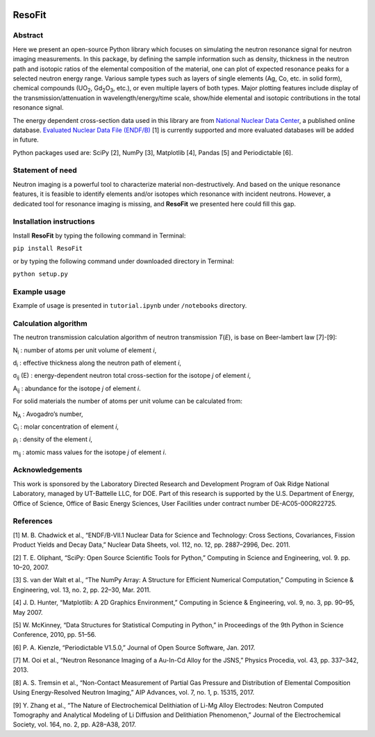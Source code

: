 |pypi version| |Build Status| |codecov| |Documentation Status|

ResoFit
=======

Abstract
~~~~~~~~

Here we present an open-source Python library which focuses on
simulating the neutron resonance signal for neutron imaging
measurements. In this package, by defining the sample information such
as density, thickness in the neutron path and isotopic ratios of the
elemental composition of the material, one can plot of expected
resonance peaks for a selected neutron energy range. Various sample
types such as layers of single elements (Ag, Co, etc. in solid form),
chemical compounds (UO\ :sub:`2`, Gd\ :sub:`2`\O\ :sub:`3`, etc.), or even multiple layers of both
types. Major plotting features include display of the
transmission/attenuation in wavelength/energy/time scale, show/hide
elemental and isotopic contributions in the total resonance signal.

The energy dependent cross-section data used in this library are from
`National Nuclear Data Center <http://www.nndc.bnl.gov/>`__, a published
online database. `Evaluated Nuclear Data File
(ENDF/B) <http://www.nndc.bnl.gov/exfor/endf00.jsp>`__ [1] is currently
supported and more evaluated databases will be added in future.

Python packages used are: SciPy [2], NumPy [3], Matplotlib [4], Pandas
[5] and Periodictable [6].

Statement of need
~~~~~~~~~~~~~~~~~

Neutron imaging is a powerful tool to characterize material
non-destructively. And based on the unique resonance features, it is
feasible to identify elements and/or isotopes which resonance with
incident neutrons. However, a dedicated tool for resonance imaging is
missing, and **ResoFit** we presented here could fill this gap.

Installation instructions
~~~~~~~~~~~~~~~~~~~~~~~~~

Install **ResoFit** by typing the following command in Terminal:

``pip install ResoFit``

or by typing the following command under downloaded directory in
Terminal:

``python setup.py``

Example usage
~~~~~~~~~~~~~

Example of usage is presented in ``tutorial.ipynb`` under ``/notebooks``
directory.

Calculation algorithm
~~~~~~~~~~~~~~~~~~~~~

The neutron transmission calculation algorithm of neutron transmission
*T*\ (*E*), is base on Beer-lambert law [7]-[9]:

.. image:: documentation/source/_static/Beer_lambert_law_1.png
    :width: 504px
    :align: center
    :height: 80px
    :alt: Beer-lambert law 1

N\ :sub:`i` : number of atoms per unit volume of element *i*,

d\ :sub:`i` : effective thickness along the neutron path of element *i*,

σ\ :sub:`ij` (E) : energy-dependent neutron total cross-section for the isotope *j* of element *i*,

A\ :sub:`ij` : abundance for the isotope *j* of element *i*.

For solid materials the number of atoms per unit volume can be
calculated from:

.. image:: documentation/source/_static/Beer_lambert_law_2.png
    :width: 244px
    :align: center
    :height: 80px
    :alt: Beer-lambert law 2

N\ :sub:`A` : Avogadro’s number,

C\ :sub:`i` : molar concentration of element *i*,

ρ\ :sub:`i` : density of the element *i*,

m\ :sub:`ij` : atomic mass values for the isotope *j* of element *i*.

Acknowledgements
~~~~~~~~~~~~~~~~

This work is sponsored by the Laboratory Directed Research and
Development Program of Oak Ridge National Laboratory, managed by
UT-Battelle LLC, for DOE. Part of this research is supported by the U.S.
Department of Energy, Office of Science, Office of Basic Energy
Sciences, User Facilities under contract number DE-AC05-00OR22725.

References
~~~~~~~~~~

[1] M. B. Chadwick et al., “ENDF/B-VII.1 Nuclear Data for Science and
Technology: Cross Sections, Covariances, Fission Product Yields and
Decay Data,” Nuclear Data Sheets, vol. 112, no. 12, pp. 2887–2996, Dec.
2011.

[2] T. E. Oliphant, “SciPy: Open Source Scientific Tools for Python,”
Computing in Science and Engineering, vol. 9. pp. 10–20, 2007.

[3] S. van der Walt et al., “The NumPy Array: A Structure for Efficient
Numerical Computation,” Computing in Science & Engineering, vol. 13, no.
2, pp. 22–30, Mar. 2011.

[4] J. D. Hunter, “Matplotlib: A 2D Graphics Environment,” Computing in
Science & Engineering, vol. 9, no. 3, pp. 90–95, May 2007.

[5] W. McKinney, “Data Structures for Statistical Computing in Python,”
in Proceedings of the 9th Python in Science Conference, 2010, pp. 51–56.

[6] P. A. Kienzle, “Periodictable V1.5.0,” Journal of Open Source
Software, Jan. 2017.

[7] M. Ooi et al., “Neutron Resonance Imaging of a Au-In-Cd Alloy for
the JSNS,” Physics Procedia, vol. 43, pp. 337–342, 2013.

[8] A. S. Tremsin et al., “Non-Contact Measurement of Partial Gas
Pressure and Distribution of Elemental Composition Using Energy-Resolved
Neutron Imaging,” AIP Advances, vol. 7, no. 1, p. 15315, 2017.

[9] Y. Zhang et al., “The Nature of Electrochemical Delithiation of
Li-Mg Alloy Electrodes: Neutron Computed Tomography and Analytical
Modeling of Li Diffusion and Delithiation Phenomenon,” Journal of the
Electrochemical Society, vol. 164, no. 2, pp. A28–A38, 2017.

.. |pypi version| image:: https://img.shields.io/pypi/v/resofit.svg
   :target: https://pypi.python.org/pypi/ResoFit
.. |Build Status| image:: https://travis-ci.org/ornlneutronimaging/ResoFit.svg?branch=master
   :target: https://travis-ci.org/ornlneutronimaging/ResoFit
.. |codecov| image:: https://codecov.io/gh/ornlneutronimaging/ResoFit/branch/master/graph/badge.svg
   :target: https://codecov.io/gh/ornlneutronimaging/ResoFit
.. |Documentation Status| image:: https://readthedocs.org/projects/resofit/badge/?version=latest
   :target: http://resofit.readthedocs.io/en/latest/?badge=latest
